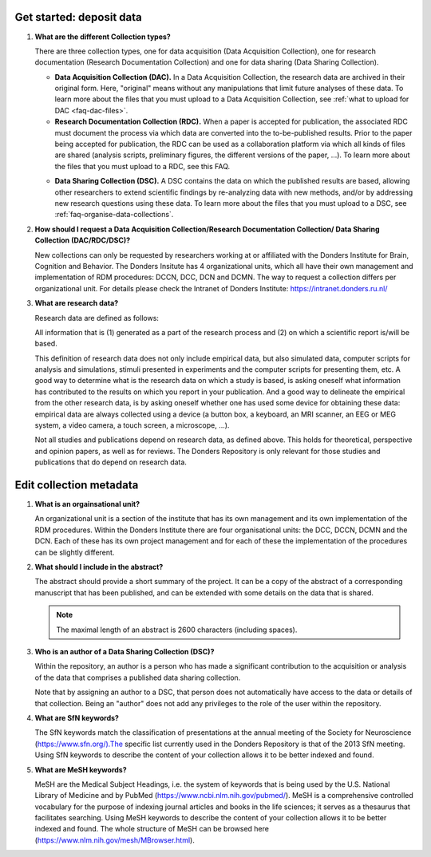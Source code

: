 Get started: deposit data
-------------------------

.. _faq-collection-types:

1.  **What are the different Collection types?**

    There are three collection types, one for data acquisition (Data Acquisition Collection), one for research documentation (Research Documentation Collection) and one for data sharing (Data Sharing Collection).

    - **Data Acquisition Collection (DAC).** In a Data Acquisition Collection, the research data are archived in their original form. Here, "original" means without any manipulations that limit future analyses of these data. To learn more about the files that you must upload to a Data Acquisition Collection, see :ref:`what to upload for DAC <faq-dac-files>`.

    - **Research Documentation Collection (RDC).** When a paper is accepted for publication, the associated RDC must document the process via which data are converted into the to-be-published results. Prior to the paper being accepted for publication, the RDC can be used as a collaboration platform via which all kinds of files are shared (analysis scripts, preliminary figures, the different versions of the paper, ...). To learn more about the files that you must upload to a RDC, see this FAQ.

    .. _faq-dsc:

    - **Data Sharing Collection (DSC).** A DSC contains the data on which the published results are based, allowing other researchers to extend scientific findings by re-analyzing data with new methods, and/or by addressing new research questions using these data. To learn more about the files that you must upload to a DSC, see :ref:`faq-organise-data-collections`.

.. _faq-how-to-request-collection:

2.  **How should I request a Data Acquisition Collection/Research Documentation Collection/ Data Sharing Collection (DAC/RDC/DSC)?**

    New collections can only be requested by researchers working at or affiliated with the Donders Institute for Brain, Cognition and Behavior. The Donders Insitute has 4 organizational units, which all have their own management and implementation of RDM procedures: DCCN, DCC, DCN and DCMN. The way to request a collection differs per organizational unit. For details please check the Intranet of Donders Institute: https://intranet.donders.ru.nl/

3.  **What are research data?**

    Research data are defined as follows:

    All information that is (1) generated as a part of the research process and (2) on which a scientific report is/will be based.

    This definition of research data does not only include empirical data, but also simulated data, computer scripts for analysis and simulations, stimuli presented in experiments and the computer scripts for presenting them, etc. A good way to determine what is the research data on which a study is based, is asking oneself what information has contributed to the results on which you report in your publication. And a good way to delineate the empirical from the other research data, is by asking oneself whether one has used some device for obtaining these data: empirical data are always collected using a device (a button box, a keyboard, an MRI scanner, an EEG or MEG system, a video camera, a touch screen, a microscope, ...).

    Not all studies and publications depend on research data, as defined above. This holds for theoretical, perspective and opinion papers, as well as for reviews. The Donders Repository is only relevant for those studies and publications that do depend on research data.

Edit collection metadata
------------------------

.. _faq-organisational-unit:

1.  **What is an orgainsational unit?**

    An organizational unit is a section of the institute that has its own management and its own implementation of the RDM procedures. Within the Donders Institute there are four organisational units: the DCC, DCCN, DCMN and the DCN. Each of these has its own project management and for each of these the implementation of the procedures can be slightly different.

.. _faq-abstract:

2.  **What should I include in the abstract?**
   
    The abstract should provide a short summary of the project. It can be a copy of the abstract of a corresponding manuscript that has been published, and can be extended with some details on the data that is shared.

    .. note::

        The maximal length of an abstract is 2600 characters (including spaces).

.. _faq-authors:

3.  **Who is an author of a Data Sharing Collection (DSC)?**

    Within the repository, an author is a person who has made a significant contribution to the acquisition or analysis of the data that comprises a published data sharing collection.

    Note that by assigning an author to a DSC, that person does not automatically have access to the data or details of that collection. Being an "author" does not add any privileges to the role of the user within the repository.

.. _faq-keyword-SfN:

4.  **What are SfN keywords?**

    The SfN keywords match the classification of presentations at the annual meeting of the Society for Neuroscience (https://www.sfn.org/).The specific list currently used in the Donders Repository is that of the 2013 SfN meeting. Using SfN keywords to describe the content of your collection allows it to be better indexed and found. 

.. _faq-keyword-MeSH:

5.  **What are MeSH keywords?**

    MeSH are the Medical Subject Headings, i.e. the system of keywords that is being used by the U.S. National Library of Medicine and by PubMed (https://www.ncbi.nlm.nih.gov/pubmed/). MeSH is a comprehensive controlled vocabulary for the purpose of indexing journal articles and books in the life sciences; it serves as a thesaurus that facilitates searching. Using MeSH keywords to describe the content of your collection allows it to be better indexed and found. The whole structure of MeSH can be browsed here (https://www.nlm.nih.gov/mesh/MBrowser.html).